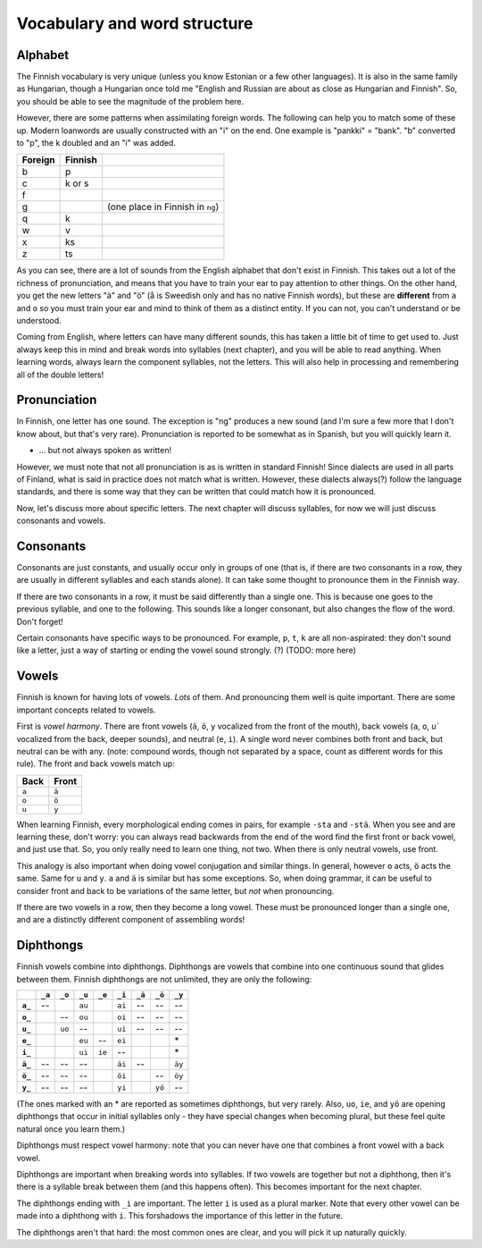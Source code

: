 Vocabulary and word structure
=============================

Alphabet
--------

The Finnish vocabulary is very unique (unless you know Estonian or a
few other languages).  It is also in the same family as Hungarian,
though a Hungarian once told me "English and Russian are about as
close as Hungarian and Finnish".  So, you should be able to see the
magnitude of the problem here.

However, there are some patterns when assimilating foreign words.
The following can help you to match some of these up.  Modern
loanwords are usually constructed with an "i" on the end.  One example
is "pankki" = "bank".  "b" converted to "p", the k doubled and an "i"
was added.

.. csv-table::
   :header-rows: 1

   Foreign, Finnish,
   b, p
   c, k or s
   f,
   g,   , (one place in Finnish in ``ng``)
   q, k
   w, v
   x, ks
   z, ts

As you can see, there are a lot of sounds from the English alphabet
that don't exist in Finnish.  This takes out a lot of the richness of
pronunciation, and means that you have to train your ear to pay
attention to other things.  On the other hand, you get the new letters
"ä" and "ö" (å is Sweedish only and has no native Finnish words), but
these are **different** from ``a`` and ``o`` so you must train your
ear and mind to think of them as a distinct entity.  If you can not,
you can't understand or be understood.

Coming from English, where letters can have many different sounds,
this has taken a little bit of time to get used to.  Just always keep
this in mind and break words into syllables (next chapter), and you
will be able to read anything.  When learning words, always learn the
component syllables, not the letters.  This will also help in
processing and remembering all of the double letters!


Pronunciation
-------------

In Finnish, one letter has one sound.  The exception is "ng" produces
a new sound (and I'm sure a few more that I don't know about, but
that's very rare).  Pronunciation is reported to be somewhat as in
Spanish, but you will quickly learn it.

- ... but not always spoken as written!

However, we must note that not all pronunciation is as is written in
standard Finnish!  Since dialects are used in all parts of Finland,
what is said in practice does not match what is written.  However,
these dialects always(?) follow the language standards, and there is
some way that they can be written that could match how it is
pronounced.


Now, let's discuss more about specific letters.  The next chapter will
discuss syllables, for now we will just discuss consonants and vowels.

Consonants
----------

Consonants are just constants, and usually occur only in groups of one
(that is, if there are two consonants in a row, they are usually in
different syllables and each stands alone).  It can take some thought
to pronounce them in the Finnish way.

If there are two consonants in a row, it must be said differently than a
single one.  This is because one goes to the previous syllable, and
one to the following.  This sounds like a longer consonant, but also
changes the flow of the word.  Don't forget!

Certain consonants have specific ways to be pronounced.  For example,
``p``, ``t``, ``k`` are all non-aspirated: they don't sound like a
letter, just a way of starting or ending the vowel sound strongly.
(?)  (TODO: more here)

Vowels
------

Finnish is known for having lots of vowels.  *Lots* of them.  And
pronouncing them well is quite important.  There are some important
concepts related to vowels.

First is *vowel harmony*.  There are front vowels (``ä``, ``ö``, ``y``
vocalized from the front of the mouth), back vowels (``a``, ``o``,
`u`` vocalized from the back, deeper sounds), and neutral (``e``,
``i``).  A single word never combines both front and back, but neutral
can be with any.  (note: compound words, though not separated by a
space, count as different words for this rule).  The front and back
vowels match up:

.. csv-table::
   :header-rows: 1

   Back,  Front
   ``a``, ``ä``
   ``o``, ``ö``
   ``u``, ``y``

When learning Finnish, every morphological ending comes in pairs, for
example ``-sta`` and ``-stä``.  When you see and are learning these,
don't worry: you can always read backwards from the end of the word
find the first front or back vowel, and just use that.  So, you only
really need to learn one thing, not two.  When there is only neutral
vowels, use front.

This analogy is also important when doing vowel conjugation and
similar things.  In general, however ``o`` acts, ``ö`` acts the same.
Same for ``u`` and ``y``.  ``a`` and ``ä`` is similar but has some
exceptions.  So, when doing grammar, it can be useful to consider
front and back to be variations of the same letter, but *not* when
pronouncing.

If there are two vowels in a row, then they become a long vowel.
These must be pronounced longer than a single one, and are a
distinctly different component of assembling words!

Diphthongs
----------

Finnish vowels combine into diphthongs.  Diphthongs are vowels that
combine into one continuous sound that glides between them.  Finnish
diphthongs are not unlimited, they are only the following:

.. csv-table::
   :header-rows: 1
   :stub-columns: 1

         , ``_a``, ``_o``, ``_u``, ``_e``, ``_i``, ``_ä``, ``_ö``, ``_y``
   ``a_``,     --,       , ``au``,       , ``ai``,     --,     --,     --
   ``o_``,       ,     --, ``ou``,       , ``oi``,     --,     --,     --
   ``u_``,       , ``uo``,     --,       , ``ui``,     --,     --,     --
   ``e_``,       ,       , ``eu``,     --, ``ei``,       ,       ,     \*
   ``i_``,       ,       , ``ui``, ``ie``,     --,       ,       ,     \*
   ``ä_``,     --,     --,     --,       , ``äi``,     --,       , ``äy``
   ``ö_``,     --,     --,     --,       , ``öi``,       ,     --, ``öy``
   ``y_``,     --,     --,     --,       , ``yi``,       , ``yö``,     --

(The ones marked with an * are reported as sometimes diphthongs, but
very rarely.  Also, ``uo``, ``ie``, and ``yö`` are opening diphthongs
that occur in initial syllables only - they have special changes when
becoming plural, but these feel quite natural once you learn them.)

Diphthongs must respect vowel harmony: note that you can never have one
that combines a front vowel with a back vowel.

Diphthongs are important when breaking words into syllables.  If two
vowels are together but not a diphthong, then it's there is a syllable
break between them (and this happens often).  This becomes important
for the next chapter.

The diphthongs ending with ``_i`` are important.  The letter ``i`` is
used as a plural marker.  Note that every other vowel can be made
into a diphthong with ``i``.  This forshadows the importance of this
letter in the future.

The diphthongs aren't that hard: the most common ones are clear, and
you will pick it up naturally quickly.
